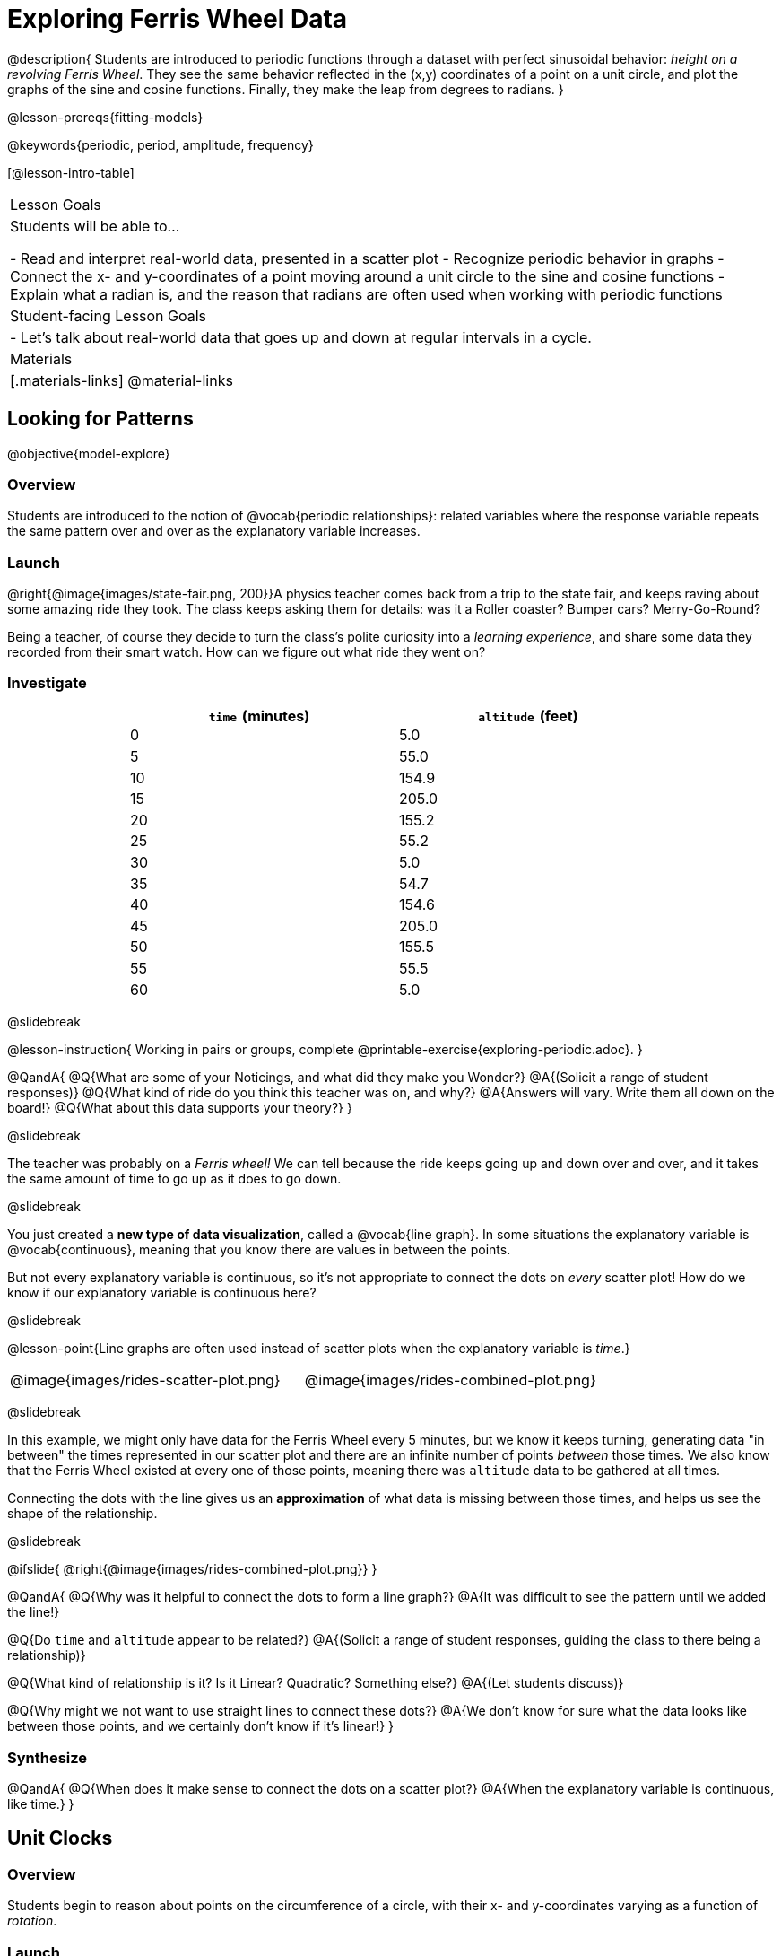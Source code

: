 = Exploring Ferris Wheel Data

@description{
Students are introduced to periodic functions through a dataset with perfect sinusoidal behavior: _height on a revolving Ferris Wheel_. They see the same behavior reflected in the (x,y) coordinates of a point on a unit circle, and plot the graphs of the sine and cosine functions. Finally, they make the leap from degrees to radians.
}

@lesson-prereqs{fitting-models}

@keywords{periodic, period, amplitude, frequency}

[@lesson-intro-table]
|===

| Lesson Goals
| Students will be able to...

- Read and interpret real-world data, presented in a scatter plot
- Recognize periodic behavior in graphs
- Connect the x- and y-coordinates of a point moving around a unit circle to the sine and cosine functions
- Explain what a radian is, and the reason that radians are often used when working with periodic functions


| Student-facing Lesson Goals
|

- Let's talk about real-world data that goes up and down at regular intervals in a cycle.

| Materials
|[.materials-links]
@material-links

|===

== Looking for Patterns
@objective{model-explore}

=== Overview
Students are introduced to the notion of @vocab{periodic relationships}: related variables where the response variable repeats the same pattern over and over as the explanatory variable increases.

=== Launch

@right{@image{images/state-fair.png, 200}}A physics teacher comes back from a trip to the state fair, and keeps raving about some amazing ride they took. The class keeps asking them for details: was it a Roller coaster? Bumper cars? Merry-Go-Round?

Being a teacher, of course they decide to turn the class's polite curiosity into a _learning experience_, and share some data they recorded from their smart watch. How can we figure out what ride they went on?

=== Investigate

++++
<style>
table.rideData tr * { padding: 0 !important; margin: 2px !important; line-height: 1.1; }
table.rideData { width: 70%; margin: auto; }
</style>
++++
[.rideData, cols="^1a,^1a", options="header"]
|===
| `time` (minutes)  | `altitude` (feet)
|  0        |   5.0
|  5        |  55.0
| 10        | 154.9
| 15        | 205.0
| 20        | 155.2
| 25        |  55.2
| 30        |   5.0
| 35        |  54.7
| 40        | 154.6
| 45        | 205.0
| 50        | 155.5
| 55        |  55.5
| 60        |   5.0
|===

@slidebreak

@lesson-instruction{
Working in pairs or groups, complete @printable-exercise{exploring-periodic.adoc}.
}

@QandA{
@Q{What are some of your Noticings, and what did they make you Wonder?}
@A{(Solicit a range of student responses)}
@Q{What kind of ride do you think this teacher was on, and why?}
@A{Answers will vary. Write them all down on the board!}
@Q{What about this data supports your theory?}
}

@slidebreak

The teacher was probably on a _Ferris wheel!_ We can tell because the ride keeps going up and down over and over, and it takes the same amount of time to go up as it does to go down.

@slidebreak

You just created a *new type of data visualization*, called a @vocab{line graph}. In some situations the explanatory variable is @vocab{continuous}, meaning that you know there are values in between the points.  

But not every explanatory variable is continuous, so it's not appropriate to connect the dots on _every_ scatter plot! How do we know if our explanatory variable is continuous here?

@slidebreak

@lesson-point{Line graphs are often used instead of scatter plots when the explanatory variable is _time_.}

[cols="^1a, ^1a"]
|===
| @image{images/rides-scatter-plot.png} | @image{images/rides-combined-plot.png}
|===

@slidebreak

In this example, we might only have data for the Ferris Wheel every 5 minutes, but we know it keeps turning, generating data "in between" the times represented in our scatter plot and there are an infinite number of points _between_ those times. We also know that the Ferris Wheel existed at every one of those points, meaning there was `altitude` data to be gathered at all times.

Connecting the dots with the line gives us an *approximation* of what data is missing between those times, and helps us see the shape of the relationship.

@slidebreak

@ifslide{
@right{@image{images/rides-combined-plot.png}}
}

@QandA{
@Q{Why was it helpful to connect the dots to form a line graph?}
@A{It was difficult to see the pattern until we added the line!}

@Q{Do `time` and `altitude` appear to be related?}
@A{(Solicit a range of student responses, guiding the class to there being a relationship)}

@Q{What kind of relationship is it? Is it Linear? Quadratic? Something else?}
@A{(Let students discuss)}

@Q{Why might we not want to use straight lines to connect these dots?}
@A{We don’t know for sure what the data looks like between those points, and we certainly don’t know if it’s linear!}
}

=== Synthesize

@QandA{
@Q{When does it make sense to connect the dots on a scatter plot?}
@A{When the explanatory variable is continuous, like time.}
}


== Unit Clocks

=== Overview
Students begin to reason about points on the circumference of a circle, with their x- and y-coordinates varying as a function of _rotation_.

=== Launch

@right{@image{images/ferris-wheel.png, 150}}The teacher's seat on the Ferris Wheel can be thought of as a point on the circumference of a rotating circle.

- The y-coordinate (`altitude`) goes from 5ft to 205ft then back down to 5, then up again, then down again...
- This pattern of y-coordinates repeats at regular intervals (every 30m)

@slidebreak 

None of the models we've seen so far will help us predict how far off the ground (y-coordinate) the seat is after a length of time (x-coordinate). Some of them increase or decrease forever (linear, exponential, logarithmic), and others change directions _once_ (quadratic), but not over and over in a cycle!

@slidebreak

Modeling cyclical relationships is _incredibly important_, for everyone from farmers to fishermen to healthcare providers! +
So many things in nature come in cycles:

- The sun rises and sets every day:  @math{\text{sun-height}(\text{time})} is periodic
- The tides come in and out each day:  @math{\text{tide}(\text{time})} is periodic
- People tend to get sick in the winter:  @math{\text{flu-cases}(\text{date})} is periodic

We're going to explore a new class of functions - @vocab{periodic functions} - that we can use to model cyclical relationships like these.

@strategy{Why not "Trigonometric"?}{

@right{@image{images/non-sinusoidal-graphs.png, 175}}
"Periodic" is a broader term than _trigonometric_ (or _sinusoidal_). Science and engineering teachers will be quick to point out that periodic functions can be used to model both relationships that _cycle_ (smooth ups-and-downs) and those that oscillate (any kind of up-and-down!) +
{empty} +
We've chosen to use @vocab{periodic functions}, because the term applies in _all_ of these classes. As always, we advise you to use the term that works best for your classroom context!
}

=== Investigate

To wrap our heads around periodic functions, let's think about something simpler than a Ferris Wheel. Consider a simple clock that is centered around the origin, with a radius of 1.

--
@right{@image{images/unit-circle-clock.png, 225}}

- The "hand" of the clock is just a radius, which hits the circumference at a point we'll call (A, B).
- As time passes, the hand spins around the circle, taking (A, B) with it.
	** When it's 12 o'clock, the radius lands at @math{(A = 0, B = 1)}.
	** At 3 o'clock, the radius lands at @math{(A = 1, B = 0)}.
	** At 6 o'clock, the radius lands at @math{(A = 0, B = -1)}.
- That radius also forms the @vocab{hypotenuse} of a right triangle with sides @math{x} and @math{y}, shown here in green and blue.
- As the point (A, B) moves around the circle, the values of @math{A} and @math{B} rise and fall between 1 and -1, over and over.
--

@lesson-instruction{
- With a partner, complete the first section ("A and B, around the clock
") of @printable-exercise{unit-clock.adoc}.
}

@teacher{Note that the "unit clock" we are referring to here is not the same thing as the *unit circle* commonly referenced in math textbooks. We are consciously making the choice to use the clock instead because it is far more familiar and less abstract for students. We encourage you to resist the temptation to jump to discussing unit circles at this time. We will discuss similarities and differences of clocks and unit circles later in the lesson.}

@slidebreak

@ifslide{@right{@image{images/unit-circle-clock.png}}}

@QandA{
@math{A} and @math{B} both vary as a function of @math{\textit{time}}, giving us functions @math{A(\textit{time})} and @math{B(\textit{time})}.
@Q{At what time(s) does the radius land on the point (0,-1)?}
@A{6 o'clock}
@Q{At what time(s) does @math{B(\textit{time})=0} so that the radius sits along the x-axis?}
@A{3:00 lands on (1,0)}
@A{9:00 lands on (-1,0)}
@Q{At which time(s) does @math{A(\textit{time})=B(\textit{time})}, where the legs @math{x} and @math{y} are equal?}
@A{1:30 and 7:30}
@Q{When @math{A(\textit{time}) = B(\textit{time})}, how could we calculate the length of @math{A} and @math{B} from this right triangle?}
@A{We could use the Pythagorean Theorem, with @math{A = B}: @hspace{1em} @math{A^2 + A^2 = 1^2}}
}

@lesson-instruction{
- With a partner, complete the second section of @printable-exercise{unit-clock.adoc}.
- Then open @starter-file{alg2-unit-clock} to complete the page.
}

@slidebreak

@right{@image{images/pizza-slice2.png, 100}}As the point (A, B) travels around the circumference of a circle, it reflects a changing angle @math{θ}. Think of a pizza slice, with @math{θ} as the angle at the tip of the slice, and the crust as the amount of the circumference the point has traveled.

@QandA{
In our clock example, we divide the circle into twelve "slices", each representing one hour.

@Q{How many of those slices would represent 2 hours?}
@A{2 slices}

@Q{How many of those slices would represent 3 hours?}
@A{3 slices}

@Q{How many of those slices would represent a half hour (i.e. - 30 minutes)?}
@A{1/2 of a slice}

@Q{How many of those slices would represent 15 minutes?}
@A{1/4 of a slice}

@Q{Of course, there are other ways besides 12 slices of "hours" to measure this angle! Can you think of another measure that divides a circle up differently?}
@A{_Degrees_, divide a circle up into 360 slices instead of 12.
 - How many minutes are represented by 1 degree?
   *** 2
 - How many minutes are represented by 2.5 degrees?
   *** 5
}
@A{_Minutes_, which divide our 12-hours into 720 slices. We could imagine one-and-a-half of these slices representing 90 seconds, or 2 slices for 120 seconds.}
@A{_Compass Directions_ like North, South, East, and West, which divide our circle up into 4 slices instead of 12.
 - How many slices represent the angle between North and South?
   *** 2
 - How many slices represent the angle between West and Southwest?
   *** half a slice
}
}

@slidebreak

@lesson-instruction{
In our clock animation we have 12 "slices", with 12 evenly-spaced labels around the clock.

- Return to the @starter-file{alg2-unit-clock}, change `num-slices` to 360, and click "Run". What changed? What stayed the same?
- Take a minute to play with `num-slices` and `num-labels`, making sure that `num-labels` divides evenly into `num-slices` with _no remainder!_
- Can you divide the clock into 70 slices? 92?
}

=== Synthesize

@QandA{
@Q{Does changing the number of slices effect the way the curves are drawn? Why or why not?}
@A{Let students discuss.}
@A{The height of the curves depends only on the radius of the circle. Changing the number of circle-slices or names of the labels doesn't change the radius, nor will it change the curves. }
}

== From Hours to Radians

=== Overview
Students are introduced to @vocab{radians}, and practice converting between different units of angle measurement.

=== Launch

@lesson-point{We can divide a circle any way we want!}

This is really convenient when it comes to doing math involving circles!

- The Babylonians chose to use 360 slices to map out the "circle" representing the night sky, because 360 is roughly the number of days in a year and most easy-to-see constellations repeat their cycles annually. 360 is also easily divided by common numbers like 2, 3, 4, 6, 8, 9, 10, and 12, which makes calculating with those numbers a lot easier.
- The Babylonians also noticed that there were roughly 12 full moons each year, and that a hand has 12 finger joints that can be touched with the thumb. For people who only have their hands to count with, 12 is a really convenient number to use! They divided the night and day into 12 slices each (giving us 24 hours), and used @link{https://en.wikipedia.org/wiki/Sundial, sundials} to tell time. Thousands of years later, the 12 slices of a circular sundial became the 12 hours on a clock.

In other words, we can chop up circles based on whatever kind of math we want to do, and the devices we have available to do our computations with.

@slidebreak

We often want to talk about the *distance* traveled around the circumference of a circle.

- For example, if we're building an arch out of bricks, we want to know how many bricks to use.
- We might also want to know _how far our teacher traveled_ on the Ferris Wheel.

Calculations involving circumference all involve the *radius* of the circle. Is there a way to divide the circle into slices so that radial calculations are easy? It would be nice to have a measurement of angle that's _expressed in terms of a radius_, to make the math cleaner...

@slidebreak

--
@right{@image{images/clock-6-equilateral.png, 100}@image{images/clock-6-hexagon.png, 100}}
Suppose the hand of our clock was made of rubber, and we could take it off and bend it around the circle. How many "clock hands" would it take to wrap all the way around the clock?

- We can start by imagining each slice as an equilateral triangle, where all three sides are exactly one radius.
- This would give us exactly six slices, with the tip of each slice having a 60° angle...
@QandA{
@Q{We could go all the way around the clock circle with 6 of those triangles. Would 6 radii be enough distance to get around the circumference of our circle?}
@A{No - they make a hexagon whose perimeter is almost as big as the circle, but not quite!}
}
--

@slidebreak

@ifslide{@right{@image{images/clock-6-hexagon.png, 200}}}In order to bend the outer edge of the triangle into a curve that lands on the edge of the circle, while keeping the length of the curve equal to the radius, we'd have to make the angle _just slightly less than 60°_.

@lesson-point{Radian: the measure of the angle formed by carving out a radius's worth of the circumference}

If @math{θ} of each "radian" slice is less than 60°, we can fit just slightly more than 6 of these slices in our pie. In fact, we can fit *exactly @math{2pi}* of these "radius slices"!

@lesson-point{@math{360° = 2\pi} radians}

@slidebreak

@QandA{
@Q{Where else have you seen @math{pi} before?}
@A{In all of the geometric formulas for circles and other shapes with circular bases and/or cross sections.}
@Q{If there are @math{2\pi} radians in the whole circle, how many radians are in the _semi-circle_ between 3pm and 9pm on our clock?}
@A{@math{1\pi}}
@Q{How many radians are there in the _quarter-circle_ between 12pm and 3pm?}
@A{@math{\pi \over 2}}
@Q{How many radians are there in a single "hour" of the clock?}
@A{@math{\pi \over 6}}
}

=== Investigate

Pyret knows about @math{\pi}, too!

@lesson-instruction{
- In the Interactions Area, try evaluating `PI` (all caps!). What do you get back?
- Try computing the value of @math{3\pi}.
- Try computing the value of @math{\pi / 2}.
- Why do we need spaces around the multiplication and division signs?
}

@teacher{Be prepared to remind students to read the error messages when they type `3PI` instead of `3 * PI`  and `PI/2` instead of `PI / 2`}

@slidebreak

As with hours, degrees, and compass directions, switching our unit-clock graph from hours to radians doesn't change the curve of our graph _at all_. It only changes the tick marks on the x-axis.

*Note:* The conventions for labeling a clock are different from the conventions for labeling circles with Radians or Degrees.
[cols="^5a,^1a,^5a", options="header", grid="none", stripes="none"]
|===

| hours on a clock
| vs
| radians and degrees on a unit circle

| start from the top +
 (where 12 o'clock is)
|
| start from zero on the right +
(where 3 o'clock would be)

| increase clockwise
|
| increase counter-clockwise
|===

@slidebreak

@ifslide{
[cols="^5a,^1a,^5a", options="header", grid="none", stripes="none"]
|===

| hours on a clock
| vs
| radians and degrees on a unit circle

| start from the top +
 (where 12 o'clock is)
|
| start from zero on the right +
(where 3 o'clock would be)

| increase clockwise
|
| increase counter-clockwise
|===
}

These are conventions that people have agreed upon over time to make it easy to collaborate. It's like driving on the right side of the road v. the left: it doesn't matter what we choose, as long as everyone makes the same choice!

@slidebreak

We could make a clock with the numbers written _backwards_ and have the hands move the other way! And as long as everyone uses the same clock, we can still tell time._

@lesson-instruction{
- Complete the first question on @printable-exercise{converting-angles.adoc}
}

@slidebreak

To plot these relationships when the input is @vocab{radians}, instead of hours, we'll use the @math{sine} and @math{cosine} functions. In Pyret (and most calculators) these function names are abbreviated as `sin` and `cos`.

The contracts for these functions are: +
@hspace{4em}
@show{(contracts
'("sin" ("Number") "Number")
'("cos" ("Number") "Number")
)}

@slidebreak

@lesson-instruction{
- One of these two functions computes the "x values" from our unit circle (@math{A} on the unit clock). The other computes the y-values (@math{B} on the clock).
- Use these functions in Pyret to complete @printable-exercise{converting-angles.adoc}, and figure out which is which.
}

*Note:* the numbers that these functions expect aren't hours, minutes, pizza slices or degrees. _They consume @vocab{radians}!_


=== Synthesize

@QandA{
@Q{Which function computes the horizontal leg @math{A}?}
@A{`sin`}
@Q{Which function computes the vertical leg @math{B}?}
@A{`cos`}
@Q{If `sin` and `cos` consumed and produced _degrees_ instead of _radians_, would the shape of the curve change? Why or why not?}
@A{No. This would be exactly the same as changing the slices and labels around the circle: same graph, same curves, different markings.}
}

